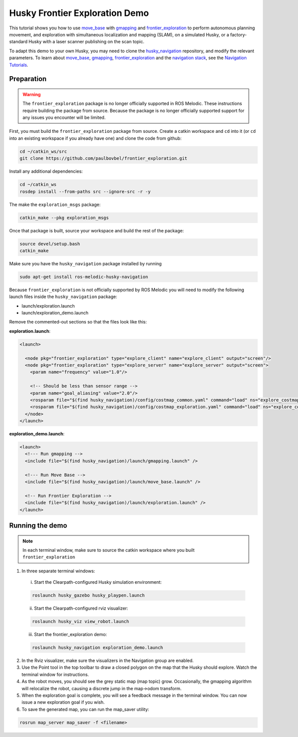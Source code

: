 Husky Frontier Exploration Demo
======================================

This tutorial shows you how to use `move_base <http://wiki.ros.org/move_base>`_ with `gmapping <http://wiki.ros.org/gmapping>`_ and `frontier_exploration <http://wiki.ros.org/frontier_exploration>`_ to perform autonomous planning movement, and exploration with simultaneous localization and mapping (SLAM), on a simulated Husky, or a factory-standard Husky with a laser scanner publishing on the scan topic.

To adapt this demo to your own Husky, you may need to clone the `husky_navigation <http://wiki.ros.org/husky_navigation>`_ repository, and modify the relevant parameters. To learn about `move_base <http://wiki.ros.org/move_base>`_, `gmapping <http://wiki.ros.org/gmapping>`_, `frontier_exploration <http://wiki.ros.org/frontier_exploration>`_ and the `navigation stack <http://wiki.ros.org/navigation>`_, see the `Navigation Tutorials <http://wiki.ros.org/navigation/Tutorials>`_.


Preparation
------------------

.. warning::

    The ``frontier_exploration`` package is no longer officially supported in ROS Melodic.  These instructions
    require building the package from source.  Because the package is no longer officially supported support for
    any issues you encounter will be limited.

First, you must build the ``frontier_exploration`` package from source.  Create a catkin workspace and ``cd`` into it
(or ``cd`` into an existing workspace if you already have one) and clone the code from github:

.. code-block:: bash

  cd ~/catkin_ws/src
  git clone https://github.com/paulbovbel/frontier_exploration.git

Install any additional dependencies:

.. code-block:: bash

  cd ~/catkin_ws
  rosdep install --from-paths src --ignore-src -r -y

The make the ``exploration_msgs`` package:

.. code-block:: bash

  catkin_make --pkg exploration_msgs

Once that package is built, source your workspace and build the rest of the package:

.. code-block:: bash

  source devel/setup.bash
  catkin_make

Make sure you have the ``husky_navigation`` package installed by running

.. code-block:: bash

  sudo apt-get install ros-melodic-husky-navigation

Because ``frontier_exploration`` is not officially supported by ROS Melodic you will need to modify the following
launch files inside the ``husky_navigation`` package:

* launch/exploration.launch
* launch/exploration_demo.launch

Remove the commented-out sections so that the files look like this:

**exploration.launch**:

.. code-block:: xml

  <launch>

    <node pkg="frontier_exploration" type="explore_client" name="explore_client" output="screen"/>
    <node pkg="frontier_exploration" type="explore_server" name="explore_server" output="screen">
      <param name="frequency" value="1.0"/>

      <!-- Should be less than sensor range -->
      <param name="goal_aliasing" value="2.0"/>
      <rosparam file="$(find husky_navigation)/config/costmap_common.yaml" command="load" ns="explore_costmap" />
      <rosparam file="$(find husky_navigation)/config/costmap_exploration.yaml" command="load" ns="explore_costmap" />
    </node>
  </launch>

**exploration_demo.launch**:

.. code-block:: xml

  <launch>
    <!--- Run gmapping -->
    <include file="$(find husky_navigation)/launch/gmapping.launch" />

    <!--- Run Move Base -->
    <include file="$(find husky_navigation)/launch/move_base.launch" />

    <!-- Run Frontier Exploration -->
    <include file="$(find husky_navigation)/launch/exploration.launch" />
  </launch>


Running the demo
------------------

.. note::

  In each terminal window, make sure to source the catkin workspace where you built ``frontier_exploration``

1.  In three separate terminal windows:

  i.  Start the Clearpath-configured Husky simulation environment:

  .. code:: bash

    roslaunch husky_gazebo husky_playpen.launch

  ii. Start the Clearpath-configured rviz visualizer:

  .. code:: bash

    roslaunch husky_viz view_robot.launch

  iii.  Start the frontier_exploration demo:

  .. code:: bash

    roslaunch husky_navigation exploration_demo.launch

2.  In the Rviz visualizer, make sure the visualizers in the Navigation group are enabled.

3.  Use the Point tool in the top toolbar to draw a closed polygon on the map that the Husky should explore. Watch the terminal window for instructions.

4.  As the robot moves, you should see the grey static map (map topic) grow. Occasionally, the gmapping algorithm will relocalize the robot, causing a discrete jump in the map->odom transform.

5.  When the exploration goal is complete, you will see a feedback message in the terminal window. You can now issue a new exploration goal if you wish.

6.  To save the generated map, you can run the map_saver utility:

.. code:: bash

  rosrun map_server map_saver -f <filename>
